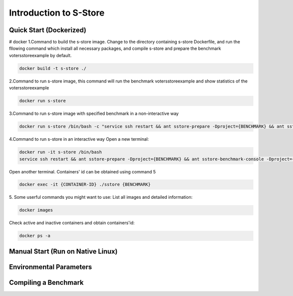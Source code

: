.. _intro:

****************************
Introduction to S-Store
****************************

Quick Start (Dockerized)
------------------------

# docker
1.Command to build the s-store image. 
Change to the directory containing s-store Dockerfile, and run the fllowing command which install all necessary packages, and compile s-store and prepare the benchmark votersstoreexample by default. 

.. code-block:: bash

	docker build -t s-store ./

2.Command to run s-store image, this command will run the benchmark votersstoreexample and show statistics of the votersstoreexample

.. code-block:: bash

	docker run s-store

3.Command to run s-store image with specified benchmark in a non-interactive way

.. code-block:: bash

	docker run s-store /bin/bash -c "service ssh restart && ant sstore-prepare -Dproject={BENCHMARK} && ant sstore-benchmark -Dproject={BENCHMARK}"

4.Command to run s-store in an interactive way
Open a new terminal:

.. code-block:: bash

	docker run -it s-store /bin/bash
	service ssh restart && ant sstore-prepare -Dproject={BENCHMARK} && ant sstore-benchmark-console -Dproject={BENCHMARK}

Open another terminal. Containers' id can be obtained using command 5

.. code-block:: bash

	docker exec -it {CONTAINER-ID} ./sstore {BENCHMARK}

5. Some userful commands you might want to use:
List all images and detailed information:

.. code-block:: bash

	docker images

Check active and inactive containers and obtain containers'id:

.. code-block:: bash

	docker ps -a


Manual Start (Run on Native Linux)
----------------------------------

Environmental Parameters
------------------------

Compiling a Benchmark
---------------------